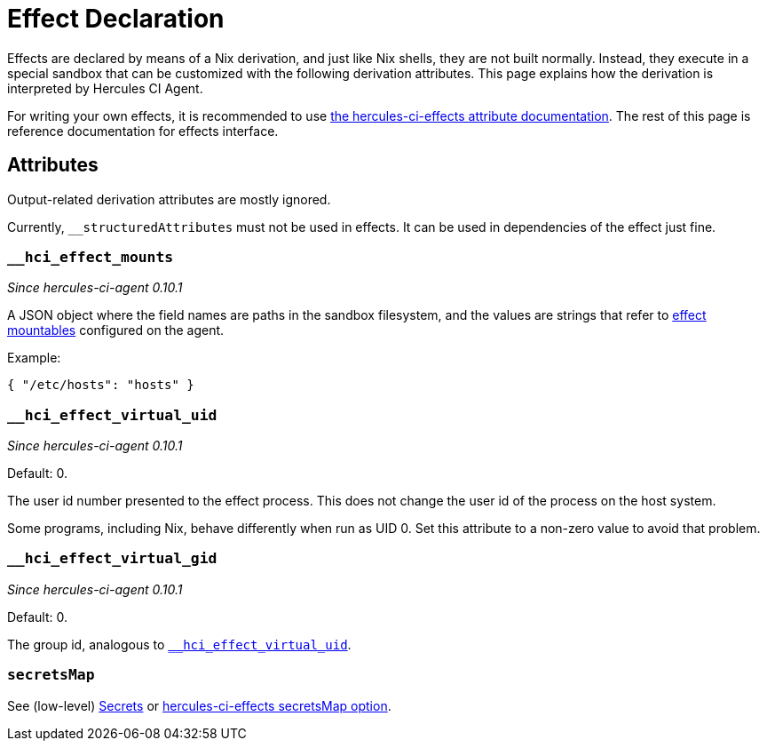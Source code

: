 = Effect Declaration

Effects are declared by means of a Nix derivation, and just like Nix shells, they are not built normally.
Instead, they execute in a special sandbox that can be customized with the following derivation attributes. This page explains how the derivation is interpreted by Hercules CI Agent.

For writing your own effects, it is recommended to use xref:hercules-ci-effects:ROOT:reference/effect-modules/core.adoc[the hercules-ci-effects attribute documentation]. The rest of this page is reference documentation for effects interface.


[[attributes]]
== Attributes

Output-related derivation attributes are mostly ignored.

Currently, `__structuredAttributes` must not be used in effects. It can be used in dependencies of the effect just fine.

[[__hci_effect_mounts]]
=== `__hci_effect_mounts`

_Since hercules-ci-agent 0.10.1_

A JSON object where the field names are paths in the sandbox filesystem, and the values are strings that refer to xref:../agent-config.adoc#effectMountables[effect mountables] configured on the agent.

Example:

```json
{ "/etc/hosts": "hosts" }
```

[[__hci_effect_virtual_uid]]
=== `__hci_effect_virtual_uid`

_Since hercules-ci-agent 0.10.1_

Default: 0.

The user id number presented to the effect process. This does not change the user id of the process on the host system.

Some programs, including Nix, behave differently when run as UID 0. Set this attribute to a non-zero value to avoid that problem.

[[__hci_effect_virtual_gid]]
=== `__hci_effect_virtual_gid`

_Since hercules-ci-agent 0.10.1_

Default: 0.

The group id, analogous to <<__hci_effect_virtual_uid>>.

[[secretsMap]]
=== `secretsMap`

See (low-level) xref:../effects.adoc#secrets[Secrets] or xref:hercules-ci-effects:ROOT:reference/effect-modules/core.adoc[hercules-ci-effects secretsMap option].
